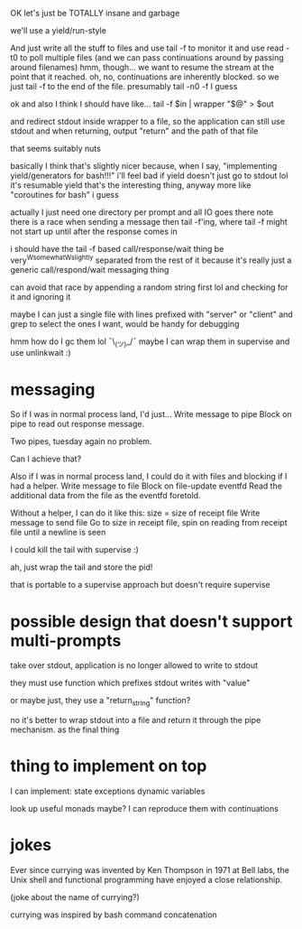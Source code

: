 OK let's just be TOTALLY insane and garbage

we'll use a yield/run-style

And just write all the stuff to files
and use tail -f to monitor it
and use read -t0 to poll multiple files
(and we can pass continuations around by passing around filenames)
hmm, though... we want to resume the stream at the point that it reached.
oh, no, continuations are inherently blocked.
so we just tail -f to the end of the file. presumably tail -n0 -f I guess

ok and also I think I should have like...
tail -f $in | wrapper "$@" > $out

and redirect stdout inside wrapper to a file, so the application can still use stdout
and when returning, output "return" and the path of that file

that seems suitably nuts

basically I think that's slightly nicer because,
when I say,
"implementing yield/generators for bash!!!"
i'll feel bad if yield doesn't just go to stdout lol
it's resumable yield that's the interesting thing, anyway
more like "coroutines for bash" i guess


actually I just need one directory per prompt
and all IO goes there
note there is a race when sending a message then tail -f'ing, where tail -f might not start up until after the response comes in

i should have the tail -f based call/response/wait thing be very^Wsomewhat^Wslightly separated from the rest of it
because it's really just a generic call/respond/wait messaging thing

can avoid that race by appending a random string first lol
and checking for it and ignoring it

maybe I can just a single file with lines prefixed with "server" or "client" and grep to select the ones I want, would be handy for debugging

hmm how do I gc them lol ¯\_(ツ)_/¯
maybe I can wrap them in supervise and use unlinkwait :)
* messaging

  So if I was in normal process land, I'd just...
  Write message to pipe
  Block on pipe to read out response message.

  Two pipes, tuesday again no problem.

  Can I achieve that?

  Also if I was in normal process land, I could do it with files and blocking if I had a helper.
  Write message to file
  Block on file-update eventfd
  Read the additional data from the file as the eventfd foretold.

  Without a helper, I can do it like this:
  size = size of receipt file
  Write message to send file
  Go to size in receipt file, spin on reading from receipt file until a newline is seen

I could kill the tail with supervise :)

ah, just wrap the tail and store the pid!

that is portable to a supervise approach but doesn't require supervise
* possible design that doesn't support multi-prompts
take over stdout, application is no longer allowed to write to stdout

they must use function which prefixes stdout writes with "value"

or maybe just, they use a "return_string" function?

no it's better to wrap stdout into a file and return it through the pipe mechanism.
as the final thing


* thing to implement on top
I can implement:
state
exceptions
dynamic variables

look up useful monads maybe? I can reproduce them with continuations

* jokes

Ever since currying was invented by Ken Thompson in 1971 at Bell labs,
the Unix shell and functional programming have enjoyed a close relationship.

(joke about the name of currying?)

currying was inspired by bash command concatenation
